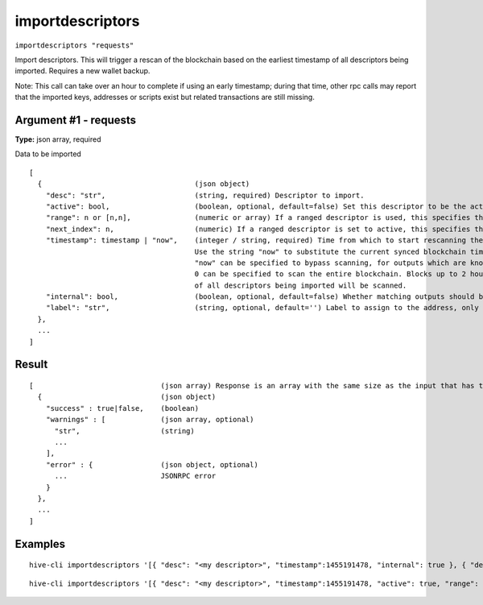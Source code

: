 .. This file is licensed under the Apache License 2.0 available on
   http://www.apache.org/licenses/.

importdescriptors
=================

``importdescriptors "requests"``

Import descriptors. This will trigger a rescan of the blockchain based on the earliest timestamp of all descriptors being imported. Requires a new wallet backup.

Note: This call can take over an hour to complete if using an early timestamp; during that time, other rpc calls
may report that the imported keys, addresses or scripts exist but related transactions are still missing.

Argument #1 - requests
~~~~~~~~~~~~~~~~~~~~~~

**Type:** json array, required

Data to be imported

::

     [
       {                                    (json object)
         "desc": "str",                     (string, required) Descriptor to import.
         "active": bool,                    (boolean, optional, default=false) Set this descriptor to be the active descriptor for the corresponding output type/externality
         "range": n or [n,n],               (numeric or array) If a ranged descriptor is used, this specifies the end or the range (in the form [begin,end]) to import
         "next_index": n,                   (numeric) If a ranged descriptor is set to active, this specifies the next index to generate addresses from
         "timestamp": timestamp | "now",    (integer / string, required) Time from which to start rescanning the blockchain for this descriptor, in UNIX epoch time
                                            Use the string "now" to substitute the current synced blockchain time.
                                            "now" can be specified to bypass scanning, for outputs which are known to never have been used, and
                                            0 can be specified to scan the entire blockchain. Blocks up to 2 hours before the earliest timestamp
                                            of all descriptors being imported will be scanned.
         "internal": bool,                  (boolean, optional, default=false) Whether matching outputs should be treated as not incoming payments (e.g. change)
         "label": "str",                    (string, optional, default='') Label to assign to the address, only allowed with internal=false
       },
       ...
     ]

Result
~~~~~~

::

  [                              (json array) Response is an array with the same size as the input that has the execution result
    {                            (json object)
      "success" : true|false,    (boolean)
      "warnings" : [             (json array, optional)
        "str",                   (string)
        ...
      ],
      "error" : {                (json object, optional)
        ...                      JSONRPC error
      }
    },
    ...
  ]

Examples
~~~~~~~~


.. highlight:: shell

::

  hive-cli importdescriptors '[{ "desc": "<my descriptor>", "timestamp":1455191478, "internal": true }, { "desc": "<my desccriptor 2>", "label": "example 2", "timestamp": 1455191480 }]'

::

  hive-cli importdescriptors '[{ "desc": "<my descriptor>", "timestamp":1455191478, "active": true, "range": [0,100], "label": "<my bech32 wallet>" }]'


